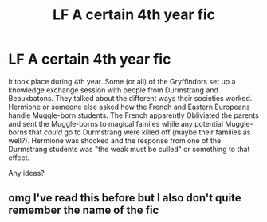 #+TITLE: LF A certain 4th year fic

* LF A certain 4th year fic
:PROPERTIES:
:Author: YOB1997
:Score: 3
:DateUnix: 1589312661.0
:DateShort: 2020-May-13
:FlairText: What's That Fic?
:END:
It took place during 4th year. Some (or all) of the Gryffindors set up a knowledge exchange session with people from Durmstrang and Beauxbatons. They talked about the different ways their societies worked. Hermione or someone else asked how the French and Eastern Europeans handle Muggle-born students. The French apparently Obliviated the parents and sent the Muggle-borns to magical familes while any potential Muggle-borns that /could/ go to Durmstrang were killed off (maybe their families as well?). Hermione was shocked and the response from one of the Durmstrang students was "the weak must be culled" or something to that effect.

Any ideas?


** omg I've read this before but I also don't quite remember the name of the fic
:PROPERTIES:
:Author: lettheworldknow
:Score: 1
:DateUnix: 1589404830.0
:DateShort: 2020-May-14
:END:
